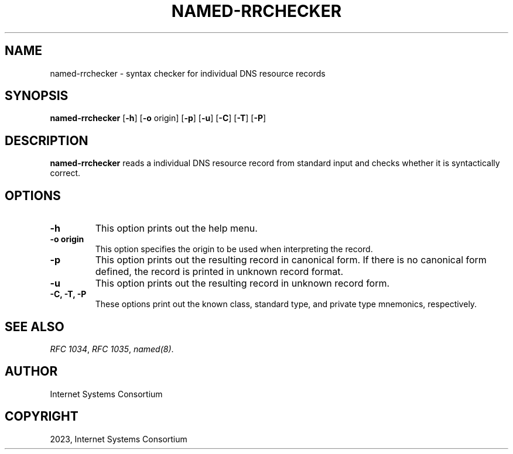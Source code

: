 .\" Man page generated from reStructuredText.
.
.
.nr rst2man-indent-level 0
.
.de1 rstReportMargin
\\$1 \\n[an-margin]
level \\n[rst2man-indent-level]
level margin: \\n[rst2man-indent\\n[rst2man-indent-level]]
-
\\n[rst2man-indent0]
\\n[rst2man-indent1]
\\n[rst2man-indent2]
..
.de1 INDENT
.\" .rstReportMargin pre:
. RS \\$1
. nr rst2man-indent\\n[rst2man-indent-level] \\n[an-margin]
. nr rst2man-indent-level +1
.\" .rstReportMargin post:
..
.de UNINDENT
. RE
.\" indent \\n[an-margin]
.\" old: \\n[rst2man-indent\\n[rst2man-indent-level]]
.nr rst2man-indent-level -1
.\" new: \\n[rst2man-indent\\n[rst2man-indent-level]]
.in \\n[rst2man-indent\\n[rst2man-indent-level]]u
..
.TH "NAMED-RRCHECKER" "1" "2023-07-06" "9.18.17" "BIND 9"
.SH NAME
named-rrchecker \- syntax checker for individual DNS resource records
.SH SYNOPSIS
.sp
\fBnamed\-rrchecker\fP [\fB\-h\fP] [\fB\-o\fP origin] [\fB\-p\fP] [\fB\-u\fP] [\fB\-C\fP] [\fB\-T\fP] [\fB\-P\fP]
.SH DESCRIPTION
.sp
\fBnamed\-rrchecker\fP reads a individual DNS resource record from standard
input and checks whether it is syntactically correct.
.SH OPTIONS
.INDENT 0.0
.TP
.B \-h
This option prints out the help menu.
.UNINDENT
.INDENT 0.0
.TP
.B \-o origin
This option specifies the origin to be used when interpreting
the record.
.UNINDENT
.INDENT 0.0
.TP
.B \-p
This option prints out the resulting record in canonical form. If there
is no canonical form defined, the record is printed in unknown
record format.
.UNINDENT
.INDENT 0.0
.TP
.B \-u
This option prints out the resulting record in unknown record form.
.UNINDENT
.INDENT 0.0
.TP
.B \-C, \-T, \-P
These options print out the known class, standard type,
and private type mnemonics, respectively.
.UNINDENT
.SH SEE ALSO
.sp
\fI\%RFC 1034\fP, \fI\%RFC 1035\fP, \fI\%named(8)\fP\&.
.SH AUTHOR
Internet Systems Consortium
.SH COPYRIGHT
2023, Internet Systems Consortium
.\" Generated by docutils manpage writer.
.
